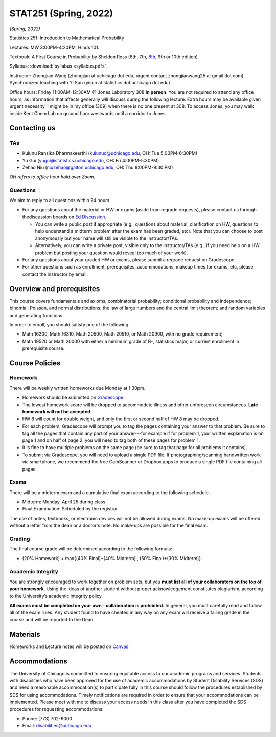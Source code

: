 STAT251 (Spring, 2022)
######################

*(Spring, 2022)*

Statistics 251: Introduction to Mathematical Probability

Lectures: MW 3:00PM-4:20PM, Hinds 101.

Textbook: A First Course in Probability by Sheldon Ross (6th, 7th, `8th <https://www.google.com/search?q=sheldon%20ross%20a%20first%20course%20in%20probability>`_, 9th or 10th edition)

Syllabus: :download:`syllabus <syllabus.pdf>`. 

Instructor: Zhongjian Wang (zhongjian at uchicago dot edu, urgent contact zhongjianwang25 at gmail dot com). Synchronized teaching with Yi Sun (yisun at statistics dot uchicago dot edu)

Office hours: Friday 11:00AM-12:30AM @ Jones Laboratory 308 **in person**. You are not required to attend any office hours, as information that affects generally will discuss during the following lecture. Extra hours may be available given urgent necessity. I might be in my office (309) when there is no one present at 308. To access Jones, you may walk inside Kent Chem Lab on ground floor westwards until a corridor to Jones. 

Contacting us
-------------

TAs
+++

* Kulunu Ransika Dharmakeerthi (kulunud@uchicago.edu, OH: Tue 5:00PM-6:30PM)
* Yu Gui (yugui@statistics.uchicago.edu, OH: Fri 4:00PM-5:30PM)
* Zehao Niu (niuzehao@galton.uchicago.edu, OH: Thu 8:00PM-9:30 PM)

*OH refers to office hour hold over Zoom.*

Questions
+++++++++

We aim to reply to all questions within 24 hours.

* For any questions about the material or HW or exams (aside from regrade requests), please contact us through thediscussion boards on `Ed Discussion <https://edstem.org/us/courses/21023/discussion/>`_.

  * You can write a public post if appropriate (e.g., questions about material, clarification on HW, questions to help understand a midterm problem after the exam has been graded, etc). Note that you can choose to post anonymously but your name will still be visible to the instructor/TAs.

  * Alternatively, you can write a private post, visible only to the instructor/TAs (e.g., if you need help on a HW problem but posting your question would reveal too much of your work).

* For any questions about your graded HW or exams, please submit a regrade request on Gradescope.
* For other questions such as enrollment, prerequisites, accommodations, makeup times for exams, etc, please contact the instructor by email.


Overview and prerequisites
--------------------------

This course covers fundamentals and axioms; combinatorial probability; conditional probability and independence; binomial, Poisson, and normal distributions; the law of large numbers and the central limit theorem; and random variables and generating functions.

In order to enroll, you should satisfy one of the following:

* Math 16300, Math 16310, Math 20500, Math 20510, or Math 20900, with no grade requirement;
* Math 19520 or Math 20000 with either a minimum grade of B-, statistics major, or current enrollment in prerequisite course.

Course Policies
---------------

Homework
++++++++

There will be weekly written homeworks due Monday at 1:30pm.

* Homework should be submitted on `Gradescope <https://www.gradescope.com/courses/378458>`_
* The lowest homework score will be dropped to accommodate illness and other unforeseen circumstances. **Late homework will not be accepted.**
* HW 8 will count for double weight, and only the first or second half of HW 8 may be dropped.
* For each problem, Gradescope will prompt you to tag the pages containing your answer to that problem. Be sure to tag all the pages that contain any part of your answer---for example if for problem 1, your written explanation is on page 1 and on half of page 2, you will need to tag both of these pages for problem 1.
* It is fine to have multiple problems on the same page (be sure to tag that page for all problems it contains).
* To submit via Gradescope, you will need to upload a single PDF file. If photographing/scanning handwritten work via smartphone, we recommend the free CamScanner or Dropbox apps to produce a single PDF file containing all pages.


Exams
+++++

There will be a midterm exam and a cumulative final exam according to the following schedule.

* Midterm: Monday, April 25 during class
* Final Examination: Scheduled by the registrar

The use of notes, textbooks, or electronic devices will not be allowed during exams. No make-up exams
will be offered without a letter from the dean or a doctor's note. No make-ups are possible for the final exam.

Grading
+++++++
The final course grade will be determined according to the following formula:

* (20% Homework) + max{(40% Final)+(40% Midterm) , (50% Final)+(30% Midterm)}.



Academic Integrity
++++++++++++++++++

You are strongly encouraged to work together on problem sets, but you **must list all of your collaborators on the top of your homework**. Using the ideas of another student without proper acknowledgement constitutes plagiarism, according to the University’s academic integrity policy.

**All exams must be completed on your own - collaboration is prohibited.** In general, you must carefully read and follow all of the exam rules. Any student found to have cheated in any way on any exam will receive a failing grade in the course and will be reported to the Dean.

Materials
---------

Homeworks and Lecture notes will be posted on `Canvas <https://canvas.uchicago.edu/courses/41995>`_.


Accommodations
--------------

The University of Chicago is committed to ensuring equitable access to our academic programs and services. Students with disabilities who have been approved for the use of academic accommodations by Student Disability Services (SDS) and need a reasonable accommodation(s) to participate fully in this course should follow the procedures established by SDS for using accommodations. Timely notifications are required in order to ensure that your accommodations can be implemented. Please meet with me to discuss your access needs in this class after you have completed the SDS procedures for requesting accommodations:

* Phone: (773) 702-6000
* Email: disabilities@uchicago.edu


